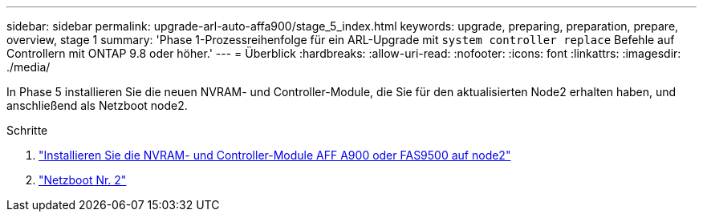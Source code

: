 ---
sidebar: sidebar 
permalink: upgrade-arl-auto-affa900/stage_5_index.html 
keywords: upgrade, preparing, preparation, prepare, overview, stage 1 
summary: 'Phase 1-Prozessreihenfolge für ein ARL-Upgrade mit `system controller replace` Befehle auf Controllern mit ONTAP 9.8 oder höher.' 
---
= Überblick
:hardbreaks:
:allow-uri-read: 
:nofooter: 
:icons: font
:linkattrs: 
:imagesdir: ./media/


[role="lead"]
In Phase 5 installieren Sie die neuen NVRAM- und Controller-Module, die Sie für den aktualisierten Node2 erhalten haben, und anschließend als Netzboot node2.

.Schritte
. link:install_a900_nvs_and_controller_on_node2.html["Installieren Sie die NVRAM- und Controller-Module AFF A900 oder FAS9500 auf node2"]
. link:netboot_node2.html["Netzboot Nr. 2"]

